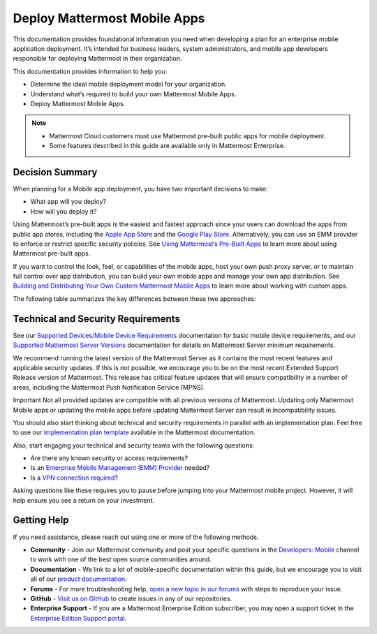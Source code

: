 Deploy Mattermost Mobile Apps
=============================

This documentation provides foundational information you need when developing a plan for an enterprise mobile application deployment. It’s intended for business leaders, system administrators, and mobile app developers responsible for deploying Mattermost in their organization.

This documentation provides information to help you: 

- Determine the ideal mobile deployment model for your organization.
- Understand what’s required to build your own Mattermost Mobile Apps.
- Deploy Mattermost Mobile Apps.

.. note::

    - Mattermost Cloud customers must use Mattermost pre-built public apps for mobile deployment. 
    - Some features described in this guide are available only in Mattermost Enterprise.

Decision Summary
----------------

When planning for a Mobile app deployment, you have two important decisions to make: 

- What app will you deploy?
- How will you deploy it?

Using Mattermost’s pre-built apps is the easiest and fastest approach since your users can download the apps from public app stores, including the `Apple App Store <https://www.apple.com/ca/app-store>`__ and the `Google Play Store <https://play.google.com/store>`__. Alternatively, you can use an EMM provider to enforce or restrict specific security policies. See `Using Mattermost’s Pre-Built Apps <https://docs.mattermost.com/mobile/use-prebuilt-mobile-apps.html>`__ to learn more about using Mattermost pre-built apps.

If you want to control the look, feel, or capabilities of the mobile apps, host your own push proxy server, or to maintain full control over app distribution, you can build your own mobile apps and manage your own app distribution. See `Building and Distributing Your Own Custom Mattermost Mobile Apps <https://docs.mattermost.com/mobile/build-custom-mobile-apps.html>`__ to learn more about working with custom apps.

The following table summarizes the key differences between these two approaches:

+----------------------------------------------------------------+---------------------------------------------------------------------+
| **Use Pre-Built Apps (Highly Recommended)**                    | **Build Custom Apps (Not Easy)**                                    |
+================================================================+=====================================================================+
| **Recommended for:**                                           | **Recommended for:**                                                |
|                                                                |                                                                     |
| Self-supporting teams who need standard features               | Teams that need to customize the app, adhere to corporate           |
| and have minimal corporate compliance rules.                   | compliance rules, or prefer to host their own push proxy server.    |
+----------------------------------------------------------------+---------------------------------------------------------------------+
| **Benefits:**                                                  | **Benefits:**                                                       |
|                                                                |                                                                     |  
| - Easiest way to deploy Mattermost Apps.                       | You maintain full control over the distribution of applications,    |
| - Test push notifications using the Test Push                  | including the look, feel, and capabilities of your mobile app.      |
|   Notification Service (TPNS).                                  |                                                                     |
| - Mattermost Enterprise includes a                             | **Limitations:**                                                    |
|   Hosted Push Notification Service (HPNS).                     |                                                                     |
| - Apps update automatically with the latest                    | - Requires development knowledge and resources to maintain mobile   |
|   features, enhancements, and security updates.                |   app code as Mattermost releases new product updates.              |
|                                                                | - You must deploy your own push proxy server.                       |
| **Limitations:**                                               |                                                                     |
|                                                                |                                                                     |  
| - Can’t control the look, feel, and capabilities               |                                                                     |  
|   of Mattermost Mobile Apps.                                   |                                                                     |
| - Can’t deploy your own push proxy server.                     |                                                                     |  
+----------------------------------------------------------------+---------------------------------------------------------------------+

Technical and Security Requirements
-----------------------------------

See our `Supported Devices/Mobile Device Requirements <https://docs.mattermost.com/install/requirements.html#mobile-apps>`__ documentation for basic mobile device requirements, and our `Supported Mattermost Server Versions <https://docs.mattermost.com/administration/mobile-changelog.html>`__ documentation for details on Mattermost Server minimum requirements. 

We recommend running the latest version of the Mattermost Server as it contains the most recent features and applicable security updates. If this is not possible, we encourage you to be on the most recent Extended Support Release version of Mattermost. This release has critical feature updates that will ensure compatibility in a number of areas, including the Mattermost Push Notification Service (MPNS).

Important
Not all provided updates are compatible with all previous versions of Mattermost. Updating only Mattermost Mobile apps or updating the mobile apps before updating Mattermost Server can result in incompatibility issues.

You should also start thinking about technical and security requirements in parallel with an implementation plan. Feel free to use our `implementation plan template <https://docs.mattermost.com/getting-started/implementation_plan.html>`__ available in the Mattermost documentation. 

Also, start engaging your technical and security teams with the following questions:

- Are there any known security or access requirements?
- Is an `Enterprise Mobile Management (EMM) Provider <https://docs.mattermost.com/mobile/deploy-mobile-apps-using-emm-provider.html>`__ needed?
- Is a `VPN connection required <https://docs.mattermost.com/mobile/deploy-mobile-apps-using-emm-provider.html#consider-mobile-vpn-options>`__?

Asking questions like these requires you to pause before jumping into your Mattermost mobile project. However, it will help ensure you see a return on your investment.

Getting Help
------------

If you need assistance, please reach out using one or more of the following methods.

- **Community** - Join our Mattermost community and post your specific questions in the `Developers: Mobile <https://community-daily.mattermost.com/core/channels/native-mobile-apps>`__ channel to work with one of the best open source communities around. 
- **Documentation** - We link to a lot of mobile-specific documentation within this guide, but we encourage you to visit all of our `product documentation <https://docs.mattermost.com/>`__.
- **Forums** - For more troubleshooting help, `open a new topic in our forums <https://forum.mattermost.org/c/trouble-shoot>`__ with steps to reproduce your issue.
- **GitHub** - `Visit us on GitHub <https://github.com/mattermost/>`__ to create issues in any of our repositories.
- **Enterprise Support** - If you are a Mattermost Enterprise Edition subscriber, you may open a support ticket in the `Enterprise Edition Support portal <https://support.mattermost.com/>`__.
